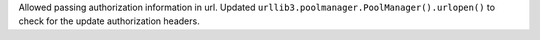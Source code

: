 Allowed passing authorization information in url.
Updated ``urllib3.poolmanager.PoolManager().urlopen()`` to check for the update authorization headers.